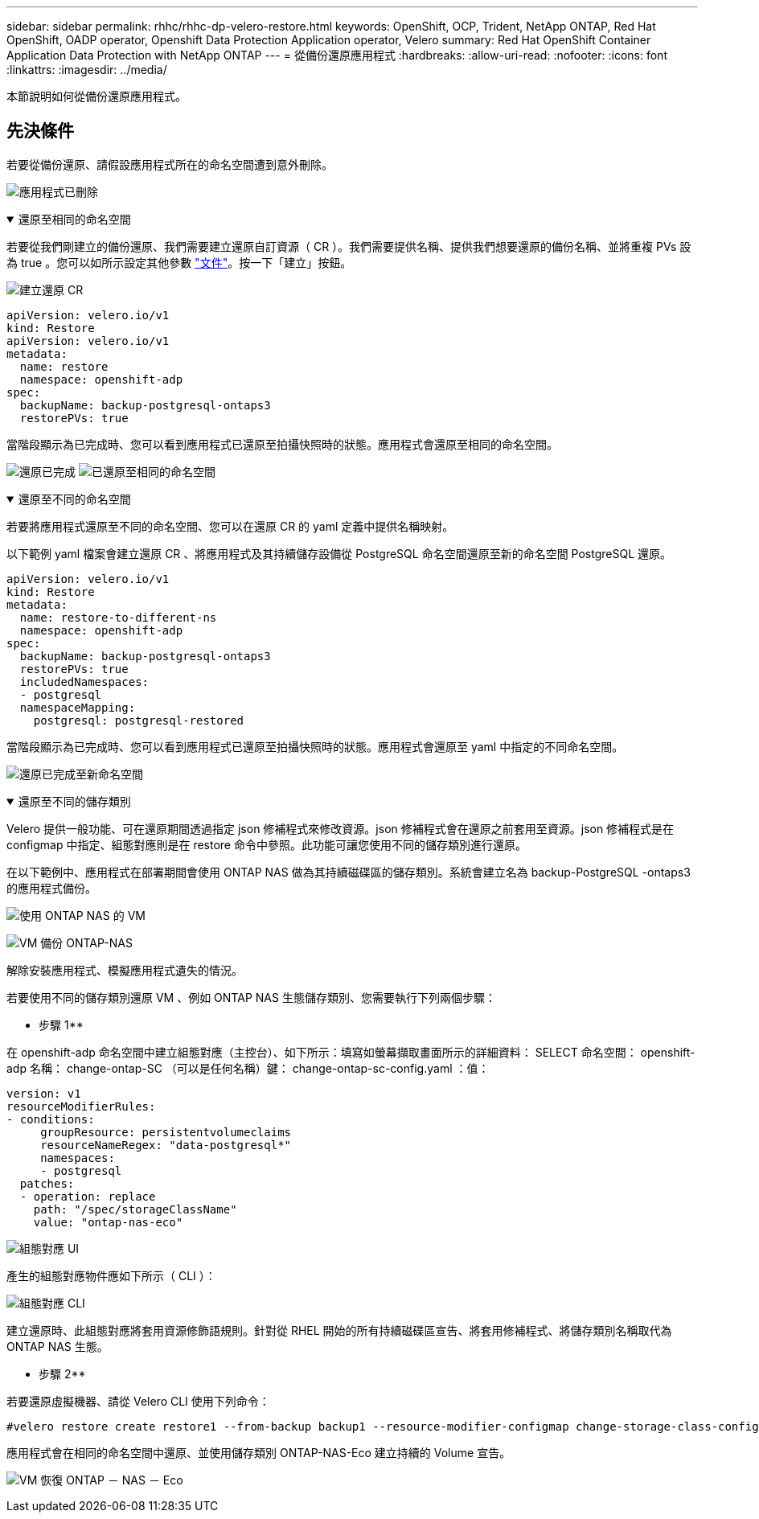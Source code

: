 ---
sidebar: sidebar 
permalink: rhhc/rhhc-dp-velero-restore.html 
keywords: OpenShift, OCP, Trident, NetApp ONTAP, Red Hat OpenShift, OADP operator, Openshift Data Protection Application operator, Velero 
summary: Red Hat OpenShift Container Application Data Protection with NetApp ONTAP 
---
= 從備份還原應用程式
:hardbreaks:
:allow-uri-read: 
:nofooter: 
:icons: font
:linkattrs: 
:imagesdir: ../media/


[role="lead"]
本節說明如何從備份還原應用程式。



== 先決條件

若要從備份還原、請假設應用程式所在的命名空間遭到意外刪除。

image:redhat_openshift_OADP_app_deleted_image1.png["應用程式已刪除"]

.還原至相同的命名空間
[%collapsible%open]
====
若要從我們剛建立的備份還原、我們需要建立還原自訂資源（ CR ）。我們需要提供名稱、提供我們想要還原的備份名稱、並將重複 PVs 設為 true 。您可以如所示設定其他參數 link:https://docs.openshift.com/container-platform/4.14/backup_and_restore/application_backup_and_restore/backing_up_and_restoring/restoring-applications.html["文件"]。按一下「建立」按鈕。

image:redhat_openshift_OADP_restore_image1.png["建立還原 CR"]

....
apiVersion: velero.io/v1
kind: Restore
apiVersion: velero.io/v1
metadata:
  name: restore
  namespace: openshift-adp
spec:
  backupName: backup-postgresql-ontaps3
  restorePVs: true
....
當階段顯示為已完成時、您可以看到應用程式已還原至拍攝快照時的狀態。應用程式會還原至相同的命名空間。

image:redhat_openshift_OADP_restore_image2.png["還原已完成"] image:redhat_openshift_OADP_restore_image2a.png["已還原至相同的命名空間"]

====
.還原至不同的命名空間
[%collapsible%open]
====
若要將應用程式還原至不同的命名空間、您可以在還原 CR 的 yaml 定義中提供名稱映射。

以下範例 yaml 檔案會建立還原 CR 、將應用程式及其持續儲存設備從 PostgreSQL 命名空間還原至新的命名空間 PostgreSQL 還原。

....
apiVersion: velero.io/v1
kind: Restore
metadata:
  name: restore-to-different-ns
  namespace: openshift-adp
spec:
  backupName: backup-postgresql-ontaps3
  restorePVs: true
  includedNamespaces:
  - postgresql
  namespaceMapping:
    postgresql: postgresql-restored
....
當階段顯示為已完成時、您可以看到應用程式已還原至拍攝快照時的狀態。應用程式會還原至 yaml 中指定的不同命名空間。

image:redhat_openshift_OADP_restore_image3.png["還原已完成至新命名空間"]

====
.還原至不同的儲存類別
[%collapsible%open]
====
Velero 提供一般功能、可在還原期間透過指定 json 修補程式來修改資源。json 修補程式會在還原之前套用至資源。json 修補程式是在 configmap 中指定、組態對應則是在 restore 命令中參照。此功能可讓您使用不同的儲存類別進行還原。

在以下範例中、應用程式在部署期間會使用 ONTAP NAS 做為其持續磁碟區的儲存類別。系統會建立名為 backup-PostgreSQL -ontaps3 的應用程式備份。

image:redhat_openshift_OADP_restore_image4.png["使用 ONTAP NAS 的 VM"]

image:redhat_openshift_OADP_restore_image5.png["VM 備份 ONTAP-NAS"]

解除安裝應用程式、模擬應用程式遺失的情況。

若要使用不同的儲存類別還原 VM 、例如 ONTAP NAS 生態儲存類別、您需要執行下列兩個步驟：

** 步驟 1**

在 openshift-adp 命名空間中建立組態對應（主控台）、如下所示：填寫如螢幕擷取畫面所示的詳細資料： SELECT 命名空間： openshift-adp 名稱： change-ontap-SC （可以是任何名稱）鍵： change-ontap-sc-config.yaml ：值：

....
version: v1
resourceModifierRules:
- conditions:
     groupResource: persistentvolumeclaims
     resourceNameRegex: "data-postgresql*"
     namespaces:
     - postgresql
  patches:
  - operation: replace
    path: "/spec/storageClassName"
    value: "ontap-nas-eco"
....
image:redhat_openshift_OADP_restore_image6.png["組態對應 UI"]

產生的組態對應物件應如下所示（ CLI ）：

image:redhat_openshift_OADP_restore_image7.png["組態對應 CLI"]

建立還原時、此組態對應將套用資源修飾語規則。針對從 RHEL 開始的所有持續磁碟區宣告、將套用修補程式、將儲存類別名稱取代為 ONTAP NAS 生態。

** 步驟 2**

若要還原虛擬機器、請從 Velero CLI 使用下列命令：

....

#velero restore create restore1 --from-backup backup1 --resource-modifier-configmap change-storage-class-config -n openshift-adp
....
應用程式會在相同的命名空間中還原、並使用儲存類別 ONTAP-NAS-Eco 建立持續的 Volume 宣告。

image:redhat_openshift_OADP_restore_image8.png["VM 恢復 ONTAP － NAS － Eco"]

====